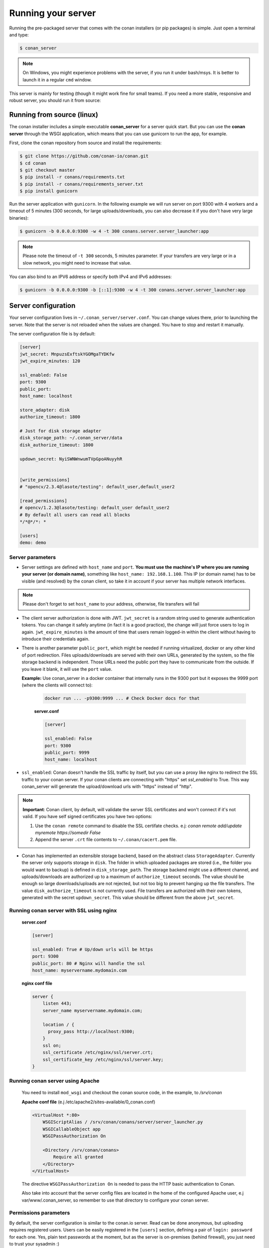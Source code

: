 Running your server
===================

Running the pre-packaged server that comes with the conan installers (or pip packages) is simple. Just open
a terminal and type:

.. code:: bash

   $ conan_server
   
.. note::

    On Windows, you might experience problems with the server, if you run it under bash/msys. It is
    better to launch it in a regular ``cmd`` window.

This server is mainly for testing (though it might work fine for small teams). If you need a 
more stable, responsive and robust server, you should run it from source:

Running from source (linux)
---------------------------

The conan installer includes a simple executable **conan_server** for a server quick start.
But you can use the **conan server** through the WSGI application, which means that you can use gunicorn
to run the app, for example.


First, clone the conan repository from source and install the requirements:

.. code-block:: bash

    $ git clone https://github.com/conan-io/conan.git
    $ cd conan
    $ git checkout master
    $ pip install -r conans/requirements.txt
    $ pip install -r conans/requirements_server.txt
    $ pip install gunicorn
    
    
Run the server application with ``gunicorn``. In the following example we will run server on port 9300 with 4 workers and a timeout of 5 minutes (300 seconds, for large uploads/downloads, you can also decrease it if you don't have very large binaries):


.. code-block:: bash

    $ gunicorn -b 0.0.0.0:9300 -w 4 -t 300 conans.server.server_launcher:app


.. note::

    Please note the timeout of ``-t 300`` seconds, 5 minutes parameter. If your transfers are very large or in a slow network, you might need to increase that value.

You can also bind to an IPV6 address or specify both IPv4 and IPv6 addresses:

.. code-block:: bash

    $ gunicorn -b 0.0.0.0:9300 -b [::1]:9300 -w 4 -t 300 conans.server.server_launcher:app


Server configuration
--------------------
Your server configuration lives in ``~/.conan_server/server.conf``. You can change values
there, prior to launching the server. Note that the server is not reloaded when the values are changed. You
have to stop and restart it manually.

The server configuration file is by default:

.. code-block:: text

   [server]
   jwt_secret: MnpuzsExftskYGOMgaTYDKfw
   jwt_expire_minutes: 120
   
   ssl_enabled: False
   port: 9300
   public_port:
   host_name: localhost
   
   store_adapter: disk
   authorize_timeout: 1800
   
   # Just for disk storage adapter
   disk_storage_path: ~/.conan_server/data
   disk_authorize_timeout: 1800
   
   updown_secret: NyiSWNWnwumTVpGpoANuyyhR
   
   
   [write_permissions]
   # "opencv/2.3.4@lasote/testing": default_user,default_user2
   
   [read_permissions]  
   # opencv/1.2.3@lasote/testing: default_user default_user2
   # By default all users can read all blocks
   */*@*/*: *
     
   [users]
   demo: demo
   

Server parameters
+++++++++++++++++

* Server settings are defined with ``host_name`` and ``port``. **You must use the machine's IP where you are running your 
  server (or domain name)**, something like ``host_name: 192.168.1.100``. This IP (or domain name) has to be visible (and resolved) 
  by the conan client, so take it in account if your server has multiple network interfaces. 
  
.. note::

    Please don't forget to set ``host_name`` to your address, otherwise, file transfers will fail

* The client server authorization is done with JWT. ``jwt_secret`` is a random string used to 
  generate authentication tokens. You can change it safely anytime (in fact it is a good practice),
  the change will just force users to log in again. ``jwt_expire_minutes`` is the amount of time
  that users remain logged-in within the client without having to introduce their credentials
  again.
  
* There is another parameter ``public_port``, which might be needed if
  running virtualized, docker or any other kind of port redirection. Files uploads/downloads are
  served with their own URLs, generated by the system, so the file storage backend is independent.
  Those URLs need the public port they have to communicate from the outside. If you leave it 
  blank, it will use the ``port`` value. 
  
  **Example:** Use conan_server in a docker container that internally runs in the 9300 port but it
  exposes the 9999 port (where the clients will connect to):
  
    .. code-block:: bash 
       
       docker run ... -p9300:9999 ... # Check Docker docs for that
      
      
    **server.conf**
    
    .. code-block:: text
      
      
       [server]
    
       ssl_enabled: False
       port: 9300
       public_port: 9999
       host_name: localhost
  
* ``ssl_enabled``: Conan doesn't handle the SSL traffic by itself, but you can use a proxy like nginx to redirect the SSL traffic to your conan server.
  If your conan clients are connecting with "https" set `ssl_enabled` to True. This way conan_server will generate the upload/download urls with "https" instead of "http".
  

.. note::

   **Important**: Conan client, by default, will validate the server SSL certificates and won't connect if it's not valid.
   If you have self signed certificates you have two options:

   1. Use the ``conan remote`` command to disable the SSL certifate checks. e.j: *conan remote add/update myremote https://somedir False*
   2. Append the server ``.crt`` file contents to ``~/.conan/cacert.pem`` file.



* Conan has implemented an extensible storage backend, based on the abstract class ``StorageAdapter``.
  Currently the server only supports storage in ``disk``. The folder in which uploaded packages
  are stored (i.e., the folder you would want to backup) is defined in ``disk_storage_path``.
  The storage backend might use a different channel, and uploads/downloads are authorized up to
  a maximum of ``authorize_timeout`` seconds. The value should be enough so large downloads/uploads
  are not rejected, but not too big to prevent hanging up the file transfers. The value
  ``disk_authorize_timeout`` is not currently used. File transfers are authorized with their own
  tokens, generated with the secret ``updown_secret``. This value should be different from the above
  ``jwt_secret``.



Running conan server with SSL using nginx
+++++++++++++++++++++++++++++++++++++++++

    **server.conf**
    
    .. code-block:: text
      
       [server]
    
       ssl_enabled: True # Up/down urls will be https
       port: 9300
       public_port: 80 # Nginx will handle the ssl
       host_name: myservername.mydomain.com
    

  
    **nginx conf file**
    
    .. code-block:: text
      
      
       server { 
           listen 443;
           server_name myservername.mydomain.com;
       
           location / {
             proxy_pass http://localhost:9300;
           }
           ssl on;
           ssl_certificate /etc/nginx/ssl/server.crt;
           ssl_certificate_key /etc/nginx/ssl/server.key;
       }


Running conan server using Apache
+++++++++++++++++++++++++++++++++


    You need to install ``mod_wsgi`` and checkout the conan source code, in the example, to `/srv/conan`

    **Apache conf file** (e.j /etc/apache2/sites-available/0_conan.conf)

    .. code-block:: text

        <VirtualHost *:80>
            WSGIScriptAlias / /srv/conan/conans/server/server_launcher.py
            WSGICallableObject app
            WSGIPassAuthorization On

            <Directory /srv/conan/conans>
                Require all granted
            </Directory>
        </VirtualHost>


    The directive ``WSGIPassAuthorization On`` is needed to pass the HTTP basic authentication to Conan.

    Also take into account that the server config files are located in the home of the configured Apache user,
    e.j var/www/.conan_server, so remember to use that directory to configure your conan server.

  
Permissions parameters
++++++++++++++++++++++
  
By default, the server configuration is similar to the conan.io server. Read can be done anonymous,
but uploading requires registered users. Users can be easily registered in the ``[users]`` section,
defining a pair of ``login: password`` for each one. Yes, plain text passwords at the moment, but
as the server is on-premises (behind firewall), you just need to trust your sysadmin :)

If you want to restrict read/write access to specific packages, configure it in the ``[read_permissions]``
and ``[write_permissions]`` sections. These sections allow a sequence of patterns and allowed users,
in the form:

.. code-block:: text

    # use a comma separated, no-spaces list of users
    package/version@user/channel: allowed_user1,allowed_user2

E.g.:

.. code-block:: text

   */*@*/*: * # allow all users to all packages
   PackageA/*@*/*: john,peter # allow john and peter access to any PackageA
   */*@project/*: john # Allow john to access any package from the "project" user
   
The rules are evaluated in order, if the left side of the pattern matches, the rule is applied
and it will not look further.






Authentication
+++++++++++++++++

Conan provides by default a simple ``user: password`` users list in the ``server.conf`` file.

There is also a plugin mechanism for setting other authentication methods. The process to install any of them 
is a simple 2 step process:

1. Copy the authenticator source file into the ``.conan_server/plugins/authenticator`` folder
2. Add ``custom_authenticator: authenticator_name`` in the ``server.conf`` [server] section

This is a list of available authenticators, visit their URLs to get them, but also to report issues and collaborate:

- **htpasswd**: Use your server Apache htpasswd file to authenticate users. Get it: https://github.com/d-schiffner/conan-htpasswd
- **LDAP**: Use your LDAP server to authenticate users. Get it: https://github.com/uilianries/conan-ldap-authentication


Create your own custom Authenticator
______________________________________


If you want to create your own Authenticator, create a python module
in ``~/.conan_server/plugins/authenticator/my_authenticator.py``

**Example:**

.. code-block:: python

     def get_class():
         return MyAuthenticator()


     class MyAuthenticator(object):
         def valid_user(self, username, plain_password):
             return username == "foo" and plain_password == "bar"

The module has to implement:

- A factory function ``get_class()`` that returns a class with a ``valid_user()`` method instance.
- The class containing the ``valid_user()`` that has to return True if the user and password are valid or False otherwise.




Got any doubts? Please check out our :ref:`FAQ section <faq>` or |write_us|.


.. |write_us| raw:: html

   <a href="mailto:info@conan.io" target="_blank">write us</a>

